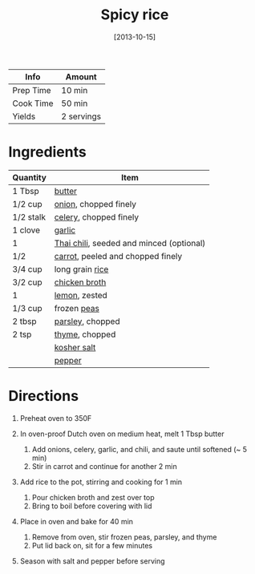 #+TITLE: Spicy rice

| Info      | Amount     |
|-----------+------------|
| Prep Time | 10 min     |
| Cook Time | 50 min     |
| Yields    | 2 servings |
#+DATE: [2013-10-15]
#+LAST_MODIFIED:
#+FILETAGS: :recipe:side :rice :spicy :dinner:

* Ingredients

| Quantity  | Item                                                                        |
|-----------+-----------------------------------------------------------------------------|
| 1 Tbsp    | [[../_ingredients/butter.md][butter]]                                       |
| 1/2 cup   | [[../_ingredients/onion.md][onion]], chopped finely                         |
| 1/2 stalk | [[../_ingredients/celery.md][celery]], chopped finely                       |
| 1 clove   | [[../_ingredients/garlic.md][garlic]]                                       |
| 1         | [[../_ingredients/thai-chili.md][Thai chili]], seeded and minced (optional) |
| 1/2       | [[../_ingredients/carrot.md][carrot]], peeled and chopped finely            |
| 3/4 cup   | long grain [[../_ingredients/rice.md][rice]]                                |
| 3/2 cup   | [[../_ingredients/chicken-broth.md][chicken broth]]                         |
| 1         | [[../_ingredients/lemon.md][lemon]], zested                                 |
| 1/3 cup   | frozen [[../_ingredients/peas.md][peas]]                                    |
| 2 tbsp    | [[../_ingredients/parsley.md][parsley]], chopped                            |
| 2 tsp     | [[../_ingredients/thyme.md][thyme]], chopped                                |
|           | [[../_ingredients/kosher-salt.md][kosher salt]]                             |
|           | [[../_ingredients/pepper.md][pepper]]                                       |

* Directions

1. Preheat oven to 350F
2. In oven-proof Dutch oven on medium heat, melt 1 Tbsp butter

   1. Add onions, celery, garlic, and chili, and saute until softened (~ 5 min)
   2. Stir in carrot and continue for another 2 min

3. Add rice to the pot, stirring and cooking for 1 min

   1. Pour chicken broth and zest over top
   2. Bring to boil before covering with lid

4. Place in oven and bake for 40 min

   1. Remove from oven, stir frozen peas, parsley, and thyme
   2. Put lid back on, sit for a few minutes

5. Season with salt and pepper before serving
